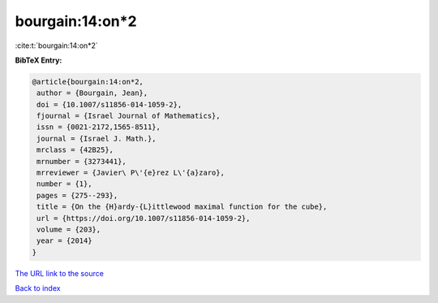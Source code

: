 bourgain:14:on*2
================

:cite:t:`bourgain:14:on*2`

**BibTeX Entry:**

.. code-block:: bibtex

   @article{bourgain:14:on*2,
    author = {Bourgain, Jean},
    doi = {10.1007/s11856-014-1059-2},
    fjournal = {Israel Journal of Mathematics},
    issn = {0021-2172,1565-8511},
    journal = {Israel J. Math.},
    mrclass = {42B25},
    mrnumber = {3273441},
    mrreviewer = {Javier\ P\'{e}rez L\'{a}zaro},
    number = {1},
    pages = {275--293},
    title = {On the {H}ardy-{L}ittlewood maximal function for the cube},
    url = {https://doi.org/10.1007/s11856-014-1059-2},
    volume = {203},
    year = {2014}
   }
`The URL link to the source <ttps://doi.org/10.1007/s11856-014-1059-2}>`_


`Back to index <../By-Cite-Keys.html>`_
